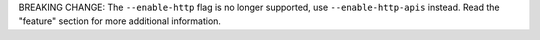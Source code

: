 BREAKING CHANGE: The ``--enable-http`` flag is no longer supported, use ``--enable-http-apis``
instead. Read the "feature" section for more additional information.
